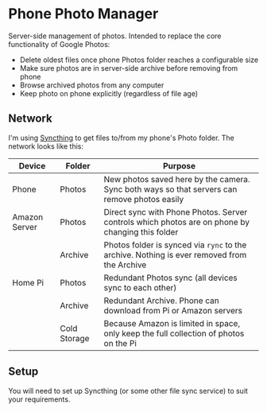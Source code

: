 * Phone Photo Manager
Server-side management of photos. Intended to replace the core functionality of Google Photos:
- Delete oldest files once phone Photos folder reaches a configurable size
- Make sure photos are in server-side archive before removing from phone
- Browse archived photos from any computer
- Keep photo on phone explicitly (regardless of file age)

** Network
I'm using [[https://syncthing.net][Syncthing]] to get files to/from my phone's Photo folder. The network looks like this:

| Device        | Folder       | Purpose                                                                                          |
|---------------+--------------+--------------------------------------------------------------------------------------------------|
| Phone         | Photos       | New photos saved here by the camera. Sync both ways so that servers can remove photos easily     |
| Amazon Server | Photos       | Direct sync with Phone Photos. Server controls which photos are on phone by changing this folder |
|               | Archive      | Photos folder is synced via ~rync~ to the archive. Nothing is ever removed from the Archive      |
| Home Pi       | Photos       | Redundant Photos sync (all devices sync to each other)                                           |
|               | Archive      | Redundant Archive. Phone can download from Pi or Amazon servers                                  |
|               | Cold Storage | Because Amazon is limited in space, only keep the full collection of photos on the Pi            |

** Setup

You will need to set up Syncthing (or some other file sync service) to suit your requirements.
